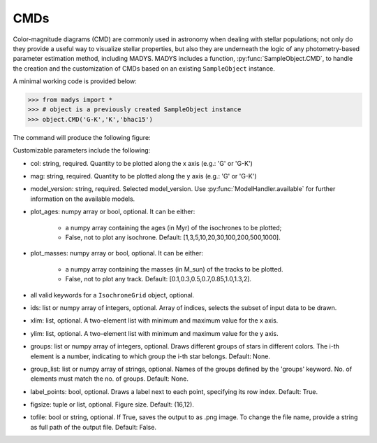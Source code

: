 CMDs
=====

Color-magnitude diagrams (CMD) are commonly used in astronomy when dealing with stellar populations; not only do they provide a useful way to visualize stellar properties, but also they are underneath the logic of any photometry-based parameter estimation method, including MADYS. MADYS includes a function, :py:func:`SampleObject.CMD`, to handle the creation and the customization of CMDs based on an existing ``SampleObject`` instance.

A minimal working code is provided below:

>>> from madys import *
>>> # object is a previously created SampleObject instance
>>> object.CMD('G-K','K','bhac15')

The command will produce the following figure:

.. image:: images/example_CMD.png

Customizable parameters include the following:

* col: string, required. Quantity to be plotted along the x axis (e.g.: 'G' or 'G-K')
* mag: string, required. Quantity to be plotted along the y axis (e.g.: 'G' or 'G-K')
* model_version: string, required. Selected model_version. Use :py:func:`ModelHandler.available` for further information on the available models.
* plot_ages: numpy array or bool, optional. It can be either:

   * a numpy array containing the ages (in Myr) of the isochrones to be plotted;
   * False, not to plot any isochrone. Default: [1,3,5,10,20,30,100,200,500,1000].
* plot_masses: numpy array or bool, optional. It can be either:

   * a numpy array containing the masses (in M_sun) of the tracks to be plotted.
   * False, not to plot any track. Default: [0.1,0.3,0.5,0.7,0.85,1.0,1.3,2].
* all valid keywords for a ``IsochroneGrid`` object, optional.
* ids: list or numpy array of integers, optional. Array of indices, selects the subset of input data to be drawn.
* xlim: list, optional. A two-element list with minimum and maximum value for the x axis.
* ylim: list, optional. A two-element list with minimum and maximum value for the y axis.
* groups: list or numpy array of integers, optional. Draws different groups of stars in different colors. The i-th element is a number, indicating to which group the i-th star belongs. Default: None.
* group_list: list or numpy array of strings, optional. Names of the groups defined by the 'groups' keyword. No. of elements must match the no. of groups. Default: None.
* label_points: bool, optional. Draws a label next to each point, specifying its row index. Default: True.
* figsize: tuple or list, optional. Figure size. Default: (16,12).
* tofile: bool or string, optional. If True, saves the output to as .png image. To change the file name, provide a string as full path of the output file. Default: False.

